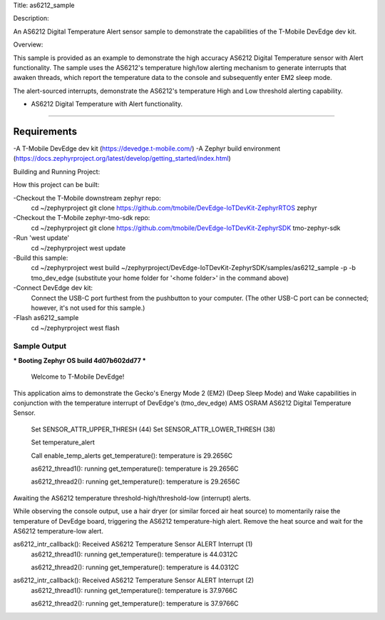 Title: as6212_sample

Description:

An AS6212 Digital Temperature Alert sensor sample to demonstrate the
capabilities of the T-Mobile DevEdge dev kit.

Overview:

This sample is provided as an example to demonstrate the high accuracy AS6212
Digital Temperature sensor with Alert functionality. The sample uses the
AS6212's temperature high/low alerting mechanism to generate interrupts that
awaken threads, which report the temperature data to the console and
subsequently enter EM2 sleep mode.

The alert-sourced interrupts, demonstrate the AS6212's temperature High and Low
threshold alerting capability.

- AS6212 Digital Temperature with Alert functionality.

--------------------------------------------------------------------------------

Requirements
************

-A T-Mobile DevEdge dev kit (https://devedge.t-mobile.com/)
-A Zephyr build environment (https://docs.zephyrproject.org/latest/develop/getting_started/index.html)

Building and Running Project:

How this project can be built:

-Checkout the T-Mobile downstream zephyr repo:
        cd ~/zephyrproject
        git clone https://github.com/tmobile/DevEdge-IoTDevKit-ZephyrRTOS zephyr

-Checkout the T-Mobile zephyr-tmo-sdk repo:
        cd ~/zephyrproject
        git clone https://github.com/tmobile/DevEdge-IoTDevKit-ZephyrSDK tmo-zephyr-sdk

-Run 'west update'
        cd ~/zephyrproject
        west update

-Build this sample:
        cd ~/zephyrproject
        west build ~/zephyrproject/DevEdge-IoTDevKit-ZephyrSDK/samples/as6212_sample -p -b tmo_dev_edge
        (substitute your home folder for '<home folder>' in the command above)

-Connect DevEdge dev kit:
	Connect the USB-C port furthest from the pushbutton to your computer. (The
	other USB-C port can be connected; however, it's not used for this sample.)

-Flash as6212_sample
        cd ~/zephyrproject
        west flash

Sample Output
=============

.. code-block:: console
*** Booting Zephyr OS build 4d07b602dd77 ***

                        Welcome to T-Mobile DevEdge!

This application aims to demonstrate the Gecko's Energy Mode 2 (EM2) (Deep Sleep
Mode) and Wake capabilities in conjunction with the temperature interrupt
of DevEdge's (tmo_dev_edge) AMS OSRAM AS6212 Digital Temperature Sensor.

        Set SENSOR_ATTR_UPPER_THRESH (44)
        Set SENSOR_ATTR_LOWER_THRESH (38)

        Set temperature_alert

        Call enable_temp_alerts
        get_temperature(): temperature is 29.2656C

        as6212_thread1(): running
        get_temperature(): temperature is 29.2656C

        as6212_thread2(): running
        get_temperature(): temperature is 29.2656C


Awaiting the AS6212 temperature threshold-high/threshold-low (interrupt) alerts.

While observing the console output, use a hair dryer (or similar forced air
heat source) to momentarily raise the temperature of DevEdge board, triggering
the AS6212 temperature-high alert. Remove the heat source and wait for the
AS6212 temperature-low alert.


as6212_intr_callback(): Received AS6212 Temperature Sensor ALERT Interrupt (1)
        as6212_thread1(): running
        get_temperature(): temperature is 44.0312C

        as6212_thread2(): running
        get_temperature(): temperature is 44.0312C


as6212_intr_callback(): Received AS6212 Temperature Sensor ALERT Interrupt (2)
        as6212_thread1(): running
        get_temperature(): temperature is 37.9766C

        as6212_thread2(): running
        get_temperature(): temperature is 37.9766C

